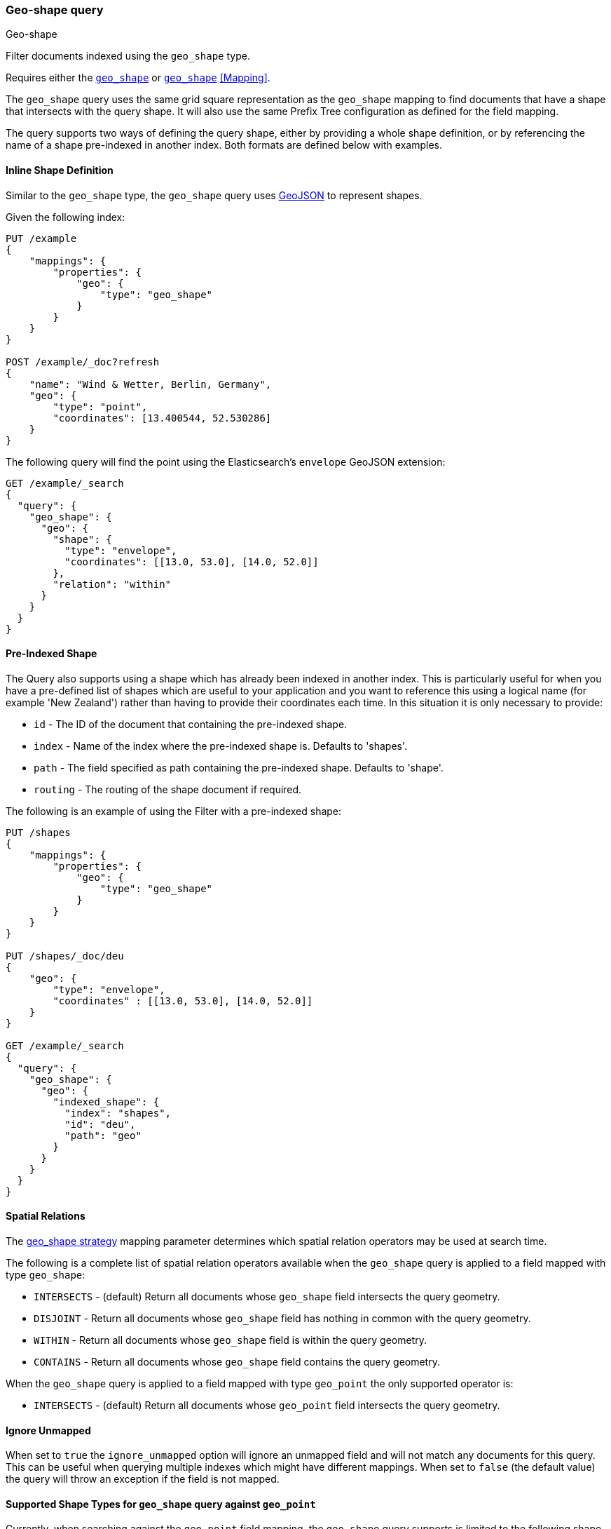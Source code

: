 [[query-dsl-geo-shape-query]]
=== Geo-shape query
++++
<titleabbrev>Geo-shape</titleabbrev>
++++

Filter documents indexed using the `geo_shape` type.

Requires either the <<geo_shape,`geo_shape`>> or  <<geo_point,`geo_shape`>> <<Mapping>>.

The `geo_shape` query uses the same grid square representation as the
`geo_shape` mapping to find documents that have a shape that intersects
with the query shape. It will also use the same Prefix Tree configuration
as defined for the field mapping.

The query supports two ways of defining the query shape, either by
providing a whole shape definition, or by referencing the name of a shape
pre-indexed in another index. Both formats are defined below with
examples.

==== Inline Shape Definition

Similar to the `geo_shape` type, the `geo_shape` query uses
http://www.geojson.org[GeoJSON] to represent shapes.

Given the following index:

[source,console]
--------------------------------------------------
PUT /example
{
    "mappings": {
        "properties": {
            "geo": {
                "type": "geo_shape"
            }
        }
    }
}

POST /example/_doc?refresh
{
    "name": "Wind & Wetter, Berlin, Germany",
    "geo": {
        "type": "point",
        "coordinates": [13.400544, 52.530286]
    }
}
--------------------------------------------------
// TESTSETUP

The following query will find the point using the Elasticsearch's
`envelope` GeoJSON extension:

[source,console]
--------------------------------------------------
GET /example/_search
{
  "query": {
    "geo_shape": {
      "geo": {
        "shape": {
          "type": "envelope",
          "coordinates": [[13.0, 53.0], [14.0, 52.0]]
        },
        "relation": "within"
      }
    }
  }
}
--------------------------------------------------

==== Pre-Indexed Shape

The Query also supports using a shape which has already been indexed in
another index. This is particularly useful for when
you have a pre-defined list of shapes which are useful to your
application and you want to reference this using a logical name (for
example 'New Zealand') rather than having to provide their coordinates
each time. In this situation it is only necessary to provide:

* `id` - The ID of the document that containing the pre-indexed shape.
* `index` - Name of the index where the pre-indexed shape is. Defaults
to 'shapes'.
* `path` - The field specified as path containing the pre-indexed shape.
Defaults to 'shape'.
* `routing` - The routing of the shape document if required.

The following is an example of using the Filter with a pre-indexed
shape:

[source,console]
--------------------------------------------------
PUT /shapes
{
    "mappings": {
        "properties": {
            "geo": {
                "type": "geo_shape"
            }
        }
    }
}

PUT /shapes/_doc/deu
{
    "geo": {
        "type": "envelope",
        "coordinates" : [[13.0, 53.0], [14.0, 52.0]]
    }
}

GET /example/_search
{
  "query": {
    "geo_shape": {
      "geo": {
        "indexed_shape": {
          "index": "shapes",
          "id": "deu",
          "path": "geo"
        }
      }
    }
  }
}
--------------------------------------------------

==== Spatial Relations

The <<spatial-strategy, geo_shape strategy>> mapping parameter determines
which spatial relation operators may be used at search time.

The following is a complete list of spatial relation operators available
when the `geo_shape` query is applied to a field mapped with type `geo_shape`:

* `INTERSECTS` - (default) Return all documents whose `geo_shape` field
intersects the query geometry.
* `DISJOINT` - Return all documents whose `geo_shape` field
has nothing in common with the query geometry.
* `WITHIN` - Return all documents whose `geo_shape` field
is within the query geometry.
* `CONTAINS` - Return all documents whose `geo_shape` field
contains the query geometry.

When the `geo_shape` query is applied to a field mapped with type `geo_point`
the only supported operator is:

* `INTERSECTS` - (default) Return all documents whose `geo_point` field
intersects the query geometry.

[float]
==== Ignore Unmapped

When set to `true` the `ignore_unmapped` option will ignore an unmapped field
and will not match any documents for this query. This can be useful when
querying multiple indexes which might have different mappings. When set to
`false` (the default value) the query will throw an exception if the field
is not mapped.

==== Supported Shape Types for `geo_shape` query against `geo_point`

Currently, when searching against the `geo_point` field mapping, the `geo_shape`
query supports is limited to the following shape types:

* `Circle`
* `Polygon`
* `Multipolygon`
* `Rectangle`

The following is an example of using the `geo_shape` query to search
for a document whose `geo_point` field matches:

[source,console]
--------------------------------------------------
PUT /points
{
    "mappings": {
        "properties": {
            "geo": {
                "type": "geo_point"
            }
        }
    }
}

PUT /points/_doc/deu_deu
{
    "geo": "POINT(10 10)"
}

GET /points/_search
{
    "query": {
        "geo_shape": {
            "geo": {
                "shape": {
                     "type": "circle",
                      "coordinates": [10, 10],
                      "radius": "100m"
                }
            }
        }
    }
}
--------------------------------------------------
